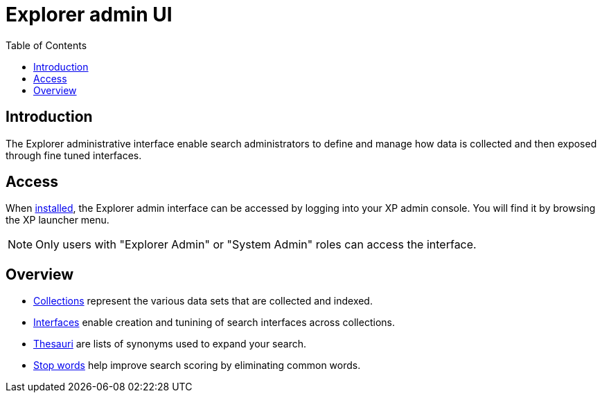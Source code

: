 = Explorer admin UI
:toc: right
:imagesdir: images

== Introduction

The Explorer administrative interface enable search administrators to define and manage how data is collected and then exposed through fine tuned interfaces.

== Access

When <<install#, installed>>, the Explorer admin interface can be accessed by logging into your XP admin console. You will find it by browsing the XP launcher menu.

NOTE: Only users with "Explorer Admin" or "System Admin" roles can access the interface.

== Overview

* <<admin/collections#,Collections>> represent the various data sets that are collected and indexed.
* <<admin/interfaces#,Interfaces>> enable creation and tunining of search interfaces across collections.
* <<admin/thesauri#,Thesauri>> are lists of synonyms used to expand your search.
* <<admin/stopwords#,Stop words>> help improve search scoring by eliminating common words.
